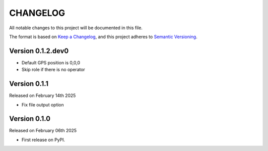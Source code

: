 CHANGELOG
=========

All notable changes to this project will be documented in this file.

The format is based on `Keep a Changelog <http://keepachangelog.com/en/1.0.0/>`_, and this project adheres to `Semantic Versioning <http://semver.org/spec/v2.0.0.html>`_.

Version 0.1.2.dev0
------------------

- Default GPS position is 0,0,0
- Skip role if there is no operator

Version 0.1.1
-------------

Released on February 14th 2025

- Fix file output option

Version 0.1.0
-------------

Released on February 06th 2025

- First release on PyPI.
